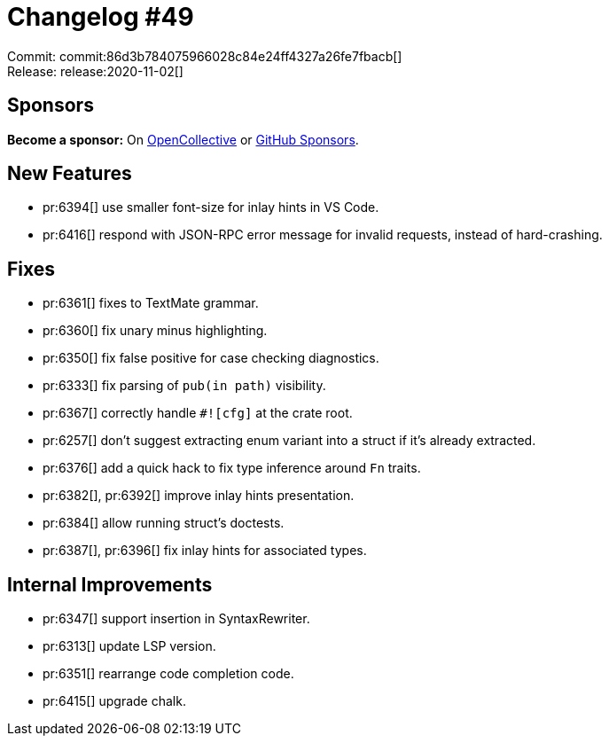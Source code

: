 = Changelog #49
:sectanchors:
:page-layout: post

Commit: commit:86d3b784075966028c84e24ff4327a26fe7fbacb[] +
Release: release:2020-11-02[]

== Sponsors

**Become a sponsor:** On https://opencollective.com/rust-analyzer/[OpenCollective] or
https://github.com/sponsors/rust-analyzer[GitHub Sponsors].

== New Features

* pr:6394[] use smaller font-size for inlay hints in VS Code.
* pr:6416[] respond with JSON-RPC error message for invalid requests, instead of hard-crashing. 

== Fixes

* pr:6361[] fixes to TextMate grammar.
* pr:6360[] fix unary minus highlighting.
* pr:6350[] fix false positive for case checking diagnostics.
* pr:6333[] fix parsing of `pub(in path)` visibility.
* pr:6367[] correctly handle `#![cfg]` at the crate root.
* pr:6257[] don't suggest extracting enum variant into a struct if it's already extracted.
* pr:6376[] add a quick hack to fix type inference around `Fn` traits.
* pr:6382[], pr:6392[] improve inlay hints presentation.
* pr:6384[] allow running struct's doctests.
* pr:6387[], pr:6396[] fix inlay hints for associated types.

== Internal Improvements

* pr:6347[] support insertion in SyntaxRewriter.
* pr:6313[] update LSP version.
* pr:6351[] rearrange code completion code.
* pr:6415[] upgrade chalk.
